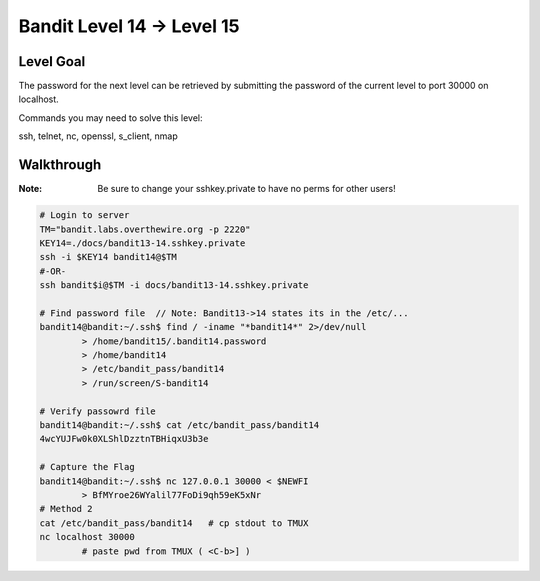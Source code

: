 Bandit Level 14 → Level 15
##########################

Level Goal
==========

The password for the next level can be retrieved by submitting the password of
the current level to port 30000 on localhost.

Commands you may need to solve this level:

ssh, telnet, nc, openssl, s_client, nmap

Walkthrough
===========
:Note: Be sure to change your sshkey.private to have no perms for other users!

.. code-block :: Bash

	# Login to server
	TM="bandit.labs.overthewire.org -p 2220"
	KEY14=./docs/bandit13-14.sshkey.private
	ssh -i $KEY14 bandit14@$TM
	#-OR-
	ssh bandit$i@$TM -i docs/bandit13-14.sshkey.private

	# Find password file  // Note: Bandit13->14 states its in the /etc/...
	bandit14@bandit:~/.ssh$ find / -iname "*bandit14*" 2>/dev/null
		> /home/bandit15/.bandit14.password
		> /home/bandit14
		> /etc/bandit_pass/bandit14
		> /run/screen/S-bandit14

	# Verify passowrd file
	bandit14@bandit:~/.ssh$ cat /etc/bandit_pass/bandit14
	4wcYUJFw0k0XLShlDzztnTBHiqxU3b3e

	# Capture the Flag
	bandit14@bandit:~/.ssh$ nc 127.0.0.1 30000 < $NEWFI
		> BfMYroe26WYalil77FoDi9qh59eK5xNr
	# Method 2
	cat /etc/bandit_pass/bandit14	# cp stdout to TMUX
	nc localhost 30000
		# paste pwd from TMUX ( <C-b>] )

